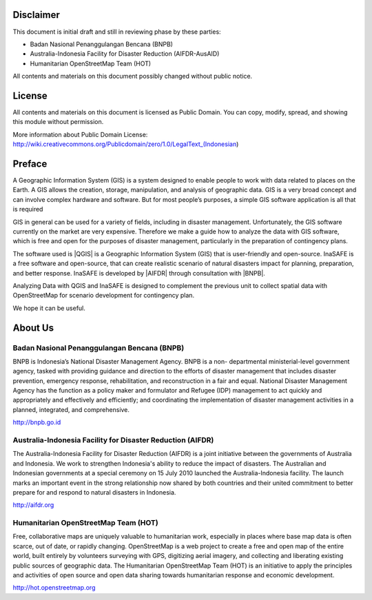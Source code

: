 .. image:: /static/training/beginner/qgis-inasafe/image1.*

Disclaimer
**********

This document is initial draft and still in reviewing phase by these parties:

• Badan Nasional Penanggulangan Bencana (BNPB)
• Australia-Indonesia Facility for Disaster Reduction (AIFDR-AusAID)
• Humanitarian OpenStreetMap Team (HOT)

All contents and materials on this document possibly changed without public
notice.

License
*******

.. image:: /static/training/beginner/qgis-inasafe/image2.*
   :align: center

All contents and materials on this document is licensed as Public Domain. You
can copy, modify, spread, and showing this module without permission.

More information about Public Domain License:
http://wiki.creativecommons.org/Publicdomain/zero/1.0/LegalText_(Indonesian)

Preface
*******
A Geographic Information System (GIS) is a system designed to
enable people to work with data related to places on the Earth.  A GIS allows
the creation, storage, manipulation, and analysis of geographic data.  GIS is a
very broad concept and can involve complex hardware and software.  But for most
people’s purposes, a simple GIS software application is all that is required

GIS in general can be used for a variety of fields, including in disaster
management. Unfortunately, the GIS software currently on the market are very
expensive. Therefore we make a guide how to analyze the data with GIS software,
which is free and open for the purposes of disaster management, particularly in
the preparation of contingency plans.

The software used is |QGIS| is a Geographic Information System (GIS) that is
user-friendly and open-source. InaSAFE  is a free software and open-source,
that can create realistic scenario of natural disasters impact for planning,
preparation, and better response.
InaSAFE is developed by |AIFDR| through consultation with |BNPB|.

Analyzing Data with QGIS and InaSAFE is designed to complement the
previous unit to collect spatial data with OpenStreetMap for scenario
development for contingency plan.

We hope it can be useful.

About Us
********
Badan Nasional Penanggulangan Bencana (BNPB)
============================================

.. image:: /static/training/beginner/qgis-inasafe/image3.*
   :align: center

BNPB is Indonesia’s National Disaster Management Agency. BNPB is a non-
departmental ministerial-level government agency, tasked with providing guidance
and direction to the efforts of disaster management that includes disaster
prevention, emergency response, rehabilitation, and reconstruction in a fair and
equal. National Disaster Management Agency has the function as a policy maker
and formulator and Refugee (IDP) management to act quickly and appropriately and
effectively and efficiently; and coordinating the implementation of disaster
management activities in a planned, integrated, and comprehensive.

http://bnpb.go.id

Australia-Indonesia Facility for Disaster Reduction (AIFDR)
===========================================================

.. image:: /static/training/beginner/qgis-inasafe/image4.*
   :align: center

The Australia-Indonesia Facility for Disaster Reduction (AIFDR) is a joint
initiative between the governments of Australia and Indonesia. We work to
strengthen Indonesia's ability to reduce the impact of disasters. The Australian
and Indonesian governments at a special ceremony on 15 July 2010 launched the
Australia-Indonesia facility. The launch marks an important event in the strong
relationship now shared by both countries and their united commitment to better
prepare for and respond to natural disasters in Indonesia.

http://aifdr.org

Humanitarian OpenStreetMap Team (HOT)
=====================================

.. image:: /static/training/beginner/qgis-inasafe/image5.*
   :align: center

Free, collaborative maps are uniquely valuable to humanitarian work, especially
in places where base map data is often scarce, out of date, or rapidly changing.
OpenStreetMap is a web project to create a free and open map of the entire
world, built entirely by volunteers surveying with GPS, digitizing aerial
imagery, and collecting and liberating existing public sources of geographic
data. The Humanitarian OpenStreetMap Team (HOT) is an initiative to apply the
principles and activities of open source and open data sharing towards
humanitarian response and economic development.

http://hot.openstreetmap.org
